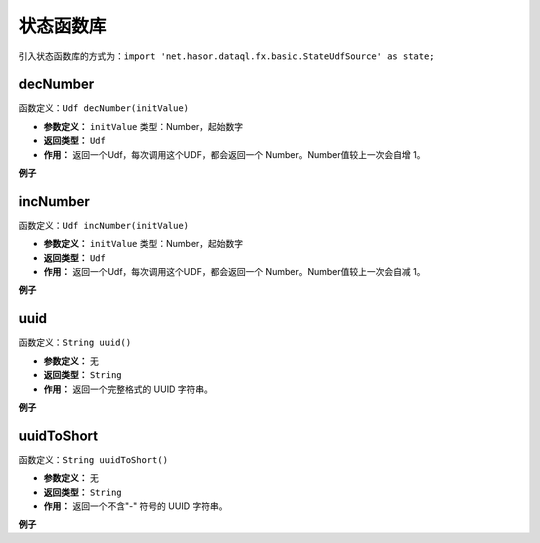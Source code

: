 --------------------
状态函数库
--------------------
引入状态函数库的方式为：``import 'net.hasor.dataql.fx.basic.StateUdfSource' as state;``

decNumber
------------------------------------
函数定义：``Udf decNumber(initValue)``

- **参数定义：** ``initValue`` 类型：Number，起始数字
- **返回类型：** ``Udf``
- **作用：** 返回一个Udf，每次调用这个UDF，都会返回一个 Number。Number值较上一次会自增 1。


**例子**

.. code-block:: js
    :linenos:

    var decNum = state.decNumber(0);
    var next = decNum() // next = 1
    var next = decNum() // next = 2
    var next = decNum() // next = 3

incNumber
------------------------------------
函数定义：``Udf incNumber(initValue)``

- **参数定义：** ``initValue`` 类型：Number，起始数字
- **返回类型：** ``Udf``
- **作用：** 返回一个Udf，每次调用这个UDF，都会返回一个 Number。Number值较上一次会自减 1。


**例子**

.. code-block:: js
    :linenos:

    var decNum = state.incNumber(0);
    var next = decNum() // next = -1
    var next = decNum() // next = -2
    var next = decNum() // next = -3

uuid
------------------------------------
函数定义：``String uuid()``

- **参数定义：** 无
- **返回类型：** ``String``
- **作用：** 返回一个完整格式的 UUID 字符串。

**例子**

.. code-block:: js
    :linenos:

    state.uuid() = "bc4b0433-0427-4d0f-9f0b-5e9b7a0a281e"
    state.uuid() = "f573a2dd-5dd3-41c8-8bf6-f5e794b7d3f4"
    state.uuid() = "dcae141d-2e1e-4079-8cd2-ded2cfa7d9d8"

uuidToShort
------------------------------------
函数定义：``String uuidToShort()``

- **参数定义：** 无
- **返回类型：** ``String``
- **作用：** 返回一个不含"-" 符号的 UUID 字符串。

**例子**

.. code-block:: js
    :linenos:

    state.uuidToShort() = "bc4b043304274d0f9f0b5e9b7a0a281e"
    state.uuidToShort() = "f573a2dd5dd341c88bf6f5e794b7d3f4"
    state.uuidToShort() = "dcae141d2e1e40798cd2ded2cfa7d9d8"
